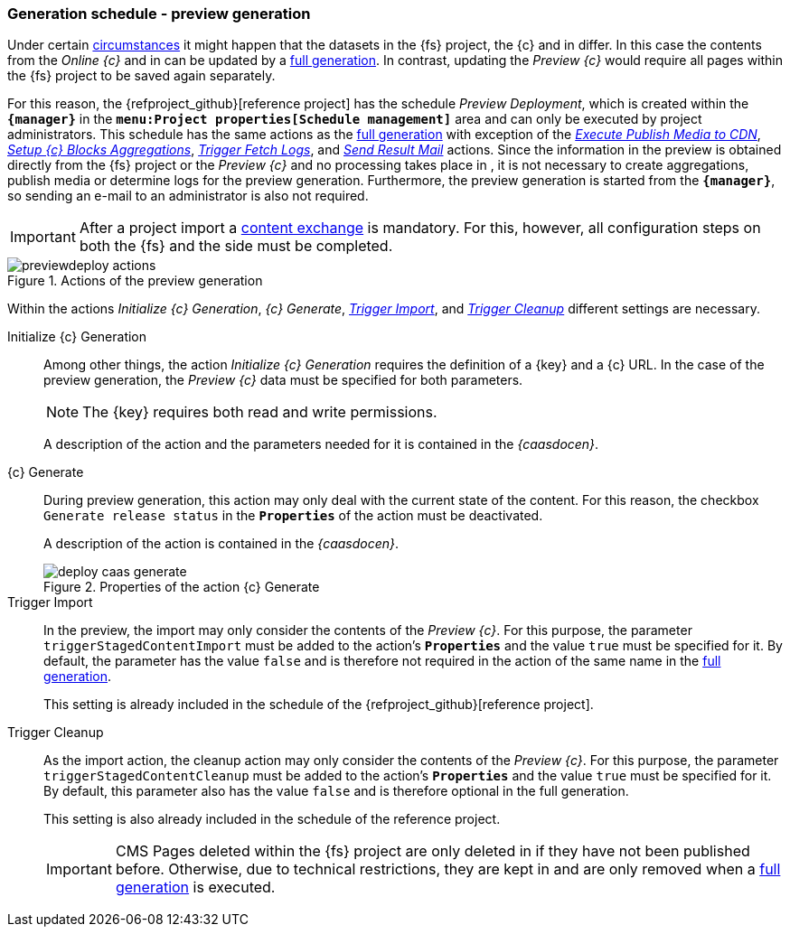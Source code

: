 [[fs-previewdeployment]]
=== Generation schedule - preview generation
Under certain <<uc-datasync,circumstances>> it might happen that the datasets in the {fs} project, the {c} and in {sp} differ.
In this case the contents from the _Online {c}_ and in {sp} can be updated by a <<fs-deployment,full generation>>.
In contrast, updating the _Preview {c}_ would require all pages within the {fs} project to be saved again separately.

For this reason, the {refproject_github}[reference project] has the schedule _{sp} Preview Deployment_, which is created within the `*{manager}*` in the `*menu:Project properties[Schedule management]*` area and can only be executed by project administrators.
This schedule has the same actions as the <<fs-deployment,full generation>> with exception of the <<fs-deployment-media,_Execute Publish Media to CDN_>>, <<fs-deployment-aggregations,_Setup {c} Blocks Aggregations_>>, 
<<fs-deployment-fetch-spryker-logs,_Trigger Fetch {sp} Logs_>>, and <<fs-deployment-spryker-sendmail,_Send Result Mail_>> actions.
Since the information in the preview is obtained directly from the {fs} project or the _Preview {c}_ and no processing takes place in {sp}, 
it is not necessary to create aggregations, publish media or determine {sp} logs for the preview generation.
Furthermore, the preview generation is started from the `*{manager}*`, so sending an e-mail to an administrator is also not required.

[IMPORTANT]
====
After a project import a <<uc-datasync,content exchange>> is mandatory.
For this, however, all configuration steps on both the {fs} and the {sp} side must be completed.
====

.Actions of the preview generation
image::previewdeploy_actions.png[]

Within the actions _Initialize {c} Generation_, _{c} Generate_, <<fs-deployment-spryker-import,_Trigger {sp} Import_>>, and <<fs-deployment-spryker-cleanup,_Trigger {sp} Cleanup_>> different settings are necessary.

Initialize {c} Generation::
Among other things, the action _Initialize {c} Generation_ requires the definition of a {key} and a {c} URL.
In the case of the preview generation, the _Preview {c}_ data must be specified for both parameters.
+
[NOTE]
====
The {key} requires both read and write permissions.
====
+
A description of the action and the parameters needed for it is contained in the _{caasdocen}_.

{c} Generate::
During preview generation, this action may only deal with the current state of the content.
For this reason, the checkbox `Generate release status` in the `*Properties*` of the action must be deactivated.
+
A description of the action is contained in the _{caasdocen}_.
+
.Properties of the action {c} Generate
image::deploy_caas_generate.png[]

Trigger {sp} Import::
In the preview, the import may only consider the contents of the _Preview {c}_.
For this purpose, the parameter `triggerStagedContentImport` must be added to the action's `*Properties*` and the value `true` must be specified for it.
By default, the parameter has the value `false` and is therefore not required in the action of the same name in the <<fs-deployment,full generation>>.
+
This setting is already included in the schedule of the {refproject_github}[reference project].

Trigger {sp} Cleanup::
As the import action, the cleanup action may only consider the contents of the _Preview {c}_.
For this purpose, the parameter `triggerStagedContentCleanup` must be added to the action's `*Properties*` and the value `true` must be specified for it.
By default, this parameter also has the value `false` and is therefore optional in the full generation.
+
This setting is also already included in the schedule of the reference project.
+
[IMPORTANT]
====
CMS Pages deleted within the {fs} project are only deleted in {sp} if they have not been published before.
Otherwise, due to technical restrictions, they are kept in {sp} and are only removed when a <<fs-deployment,full generation>> is executed.
====